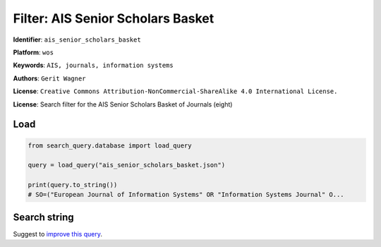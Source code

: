 Filter: AIS Senior Scholars Basket
==================================

**Identifier**: ``ais_senior_scholars_basket``

**Platform**: ``wos``

**Keywords**: ``AIS, journals, information systems``

**Authors**: ``Gerit Wagner``

**License**: ``Creative Commons Attribution-NonCommercial-ShareAlike 4.0 International License.``

**License**: Search filter for the AIS Senior Scholars Basket of Journals (eight)

Load
-----------

.. code-block:: python

    from search_query.database import load_query

    query = load_query("ais_senior_scholars_basket.json")

    print(query.to_string())
    # SO=("European Journal of Information Systems" OR "Information Systems Journal" O...


Search string
-------------

.. raw:: html

    <pre style="white-space: pre-wrap; word-break: break-word;">
    SO=("European Journal of Information Systems" OR "Information Systems Journal" OR "Information Systems Research" OR "Journal of the Association for Information Systems" OR "Journal of Information Technology" OR "Journal of Management Information Systems" OR "Journal of Strategic Information Systems" OR "MIS Quarterly") OR IS=(0960-085X OR 1476-9344 OR 1350-1917 OR 1365-2575 OR 1047-7047 OR 1526-5536 OR 1536-9323 OR 0268-3962 OR 1466-4437 OR 0742-1222 OR 1557-928X OR 0963-8687 OR 1873-1198 OR 0276-7783 OR 2162-9730)
    </pre>


Suggest to `improve this query <https://github.com/CoLRev-Environment/search-query/blob/main/search_query/json_db/ais_senior_scholars_basket.json>`_.
